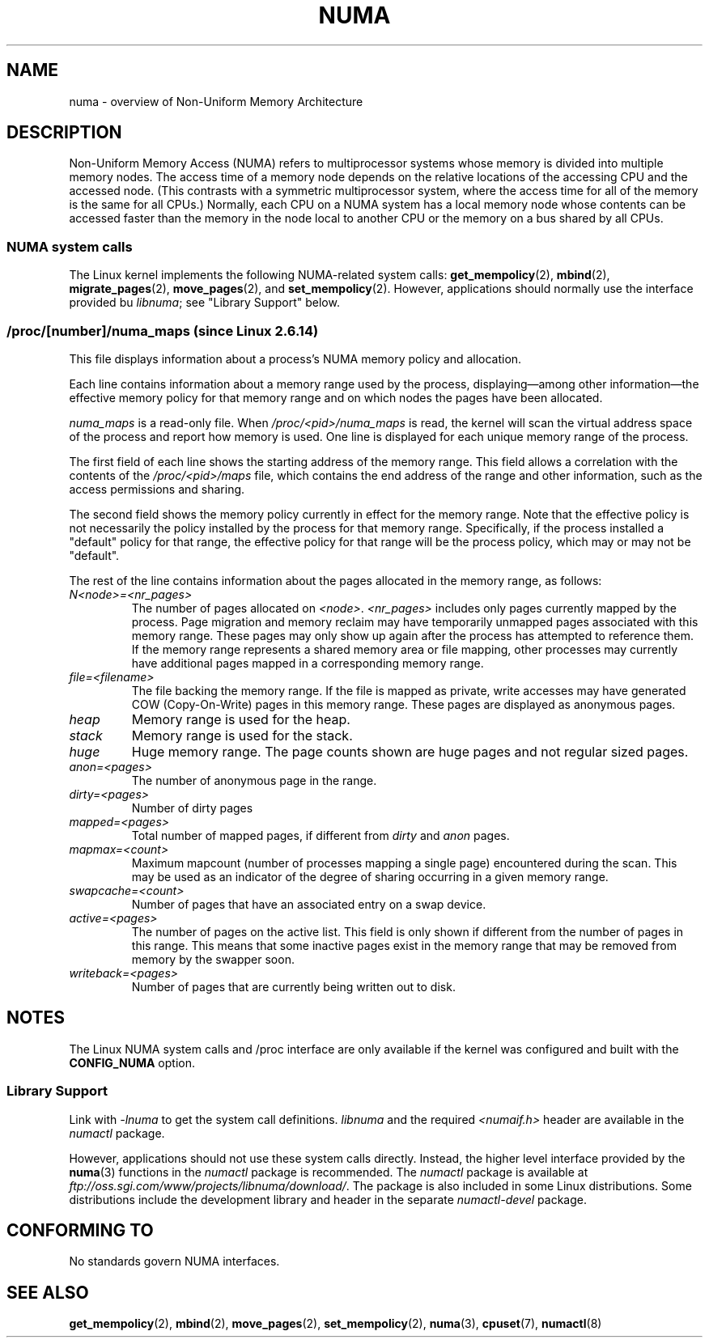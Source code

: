.\" Copyright (c) 2008, Linux Foundation, written by Michael Kerrisk
.\"     <mtk.manpages@gmail.com>
.\" and Copyright 2003,2004 Andi Kleen, SuSE Labs.
.\" numa_maps material Copyright (c) 2005 Silicon Graphics Incorporated.
.\"     Christoph Lameter, <cl@linux-foundation.org>.
.\"
.\" Permission is granted to make and distribute verbatim copies of this
.\" manual provided the copyright notice and this permission notice are
.\" preserved on all copies.
.\"
.\" Permission is granted to copy and distribute modified versions of this
.\" manual under the conditions for verbatim copying, provided that the
.\" entire resulting derived work is distributed under the terms of a
.\" permission notice identical to this one.
.\"
.\" Since the Linux kernel and libraries are constantly changing, this
.\" manual page may be incorrect or out-of-date.  The author(s) assume no
.\" responsibility for errors or omissions, or for damages resulting from
.\" the use of the information contained herein.  The author(s) may not
.\" have taken the same level of care in the production of this manual,
.\" which is licensed free of charge, as they might when working
.\" professionally.
.\"
.\" Formatted or processed versions of this manual, if unaccompanied by
.\" the source, must acknowledge the copyright and authors of this work.
.\"
.TH NUMA 7 2008-08-15 "Linux" "Linux Programmer's Manual"
.SH NAME
numa \- overview of Non-Uniform Memory Architecture
.SH DESCRIPTION
Non-Uniform Memory Access (NUMA) refers to multiprocessor systems
whose memory is divided into multiple memory nodes.
The access time of a memory node depends on
the relative locations of the accessing CPU and the accessed node.
(This contrasts with a symmetric multiprocessor system,
where the access time for all of the memory is the same for all CPUs.)
Normally, each CPU on a NUMA system has a local memory node whose
contents can be accessed faster than the memory in
the node local to another CPU
or the memory on a bus shared by all CPUs.
.SS NUMA system calls
The Linux kernel implements the following NUMA-related system calls:
.BR get_mempolicy (2),
.BR mbind (2),
.BR migrate_pages (2),
.BR move_pages (2),
and
.BR set_mempolicy (2).
However, applications should normally use the interface provided bu
.IR libnuma ;
see "Library Support" below.
.SS /proc/[number]/numa_maps " (since Linux 2.6.14)"
.\" See also Changelog-2.6.14
This file displays information about a process's
NUMA memory policy and allocation.

Each line contains information about a memory range used by the process,
displaying\(emamong other information\(emthe effective memory policy for
that memory range and on which nodes the pages have been allocated.

.I numa_maps
is a read-only file.
When
.I /proc/<pid>/numa_maps
is read, the kernel will scan the virtual address space of the
process and report how memory is used.
One line is displayed for each unique memory range of the process.

The first field of each line shows the starting address of the memory range.
This field allows a correlation with the contents of the
.I /proc/<pid>/maps
file,
which contains the end address of the range and other information,
such as the access permissions and sharing.

The second field shows the memory policy currently in effect for the
memory range.
Note that the effective policy is not necessarily the policy
installed by the process for that memory range.
Specifically, if the process installed a "default" policy for that range,
the effective policy for that range will be the process policy,
which may or may not be "default".

The rest of the line contains information about the pages allocated in
the memory range, as follows:
.TP
.I N<node>=<nr_pages>
The number of pages allocated on
.IR <node> .
.I <nr_pages>
includes only pages currently mapped by the process.
Page migration and memory reclaim may have temporarily unmapped pages
associated with this memory range.
These pages may only show up again after the process has
attempted to reference them.
If the memory range represents a shared memory area or file mapping,
other processes may currently have additional pages mapped in a
corresponding memory range.
.TP
.I file=<filename>
The file backing the memory range.
If the file is mapped as private, write accesses may have generated
COW (Copy-On-Write) pages in this memory range.
These pages are displayed as anonymous pages.
.TP
.I heap
Memory range is used for the heap.
.TP
.I stack
Memory range is used for the stack.
.TP
.I huge
Huge memory range.
The page counts shown are huge pages and not regular sized pages.
.TP
.I anon=<pages>
The number of anonymous page in the range.
.TP
.I dirty=<pages>
Number of dirty pages
.TP
.I mapped=<pages>
Total number of mapped pages, if different from
.IR dirty
and
.I anon
pages.
.TP
.I mapmax=<count>
Maximum mapcount (number of processes mapping a single page) encountered
during the scan.
This may be used as an indicator of the degree of sharing occurring in a
given memory range.
.TP
.I swapcache=<count>
Number of pages that have an associated entry on a swap device.
.TP
.I active=<pages>
The number of pages on the active list.
This field is only shown if different from the number of pages in this range.
This means that some inactive pages exist in the memory range that may be
removed from memory by the swapper soon.
.TP
.I writeback=<pages>
Number of pages that are currently being written out to disk.
.SH NOTES
The Linux NUMA system calls and /proc interface are only available
if the kernel was configured and built with the
.BR CONFIG_NUMA
option.
.SS Library Support
Link with \fI\-lnuma\fP
to get the system call definitions.
.I libnuma
and the required
.I <numaif.h>
header are available in the
.I numactl
package.

However, applications should not use these system calls directly.
Instead, the higher level interface provided by the
.BR numa (3)
functions in the
.I numactl
package is recommended.
The
.I numactl
package is available at
.IR ftp://oss.sgi.com/www/projects/libnuma/download/ .
The package is also included in some Linux distributions.
Some distributions include the development library and header
in the separate
.I numactl-devel
package.
.SH "CONFORMING TO"
No standards govern NUMA interfaces.
.SH "SEE ALSO"
.BR get_mempolicy (2),
.BR mbind (2),
.BR move_pages (2),
.BR set_mempolicy (2),
.BR numa (3),
.BR cpuset (7),
.BR numactl (8)
